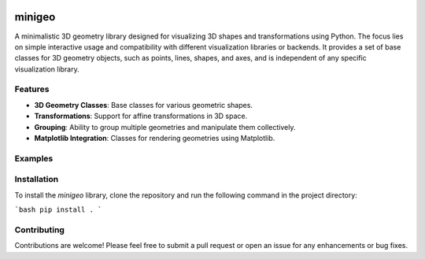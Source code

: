 .. These are examples of badges you might want to add to your README:
   please update the URLs accordingly

    .. image:: https://api.cirrus-ci.com/github/<USER>/minigeo.svg?branch=main
        :alt: Built Status
        :target: https://cirrus-ci.com/github/<USER>/minigeo
    .. image:: https://readthedocs.org/projects/minigeo/badge/?version=latest
        :alt: ReadTheDocs
        :target: https://minigeo.readthedocs.io/en/stable/
    .. image:: https://img.shields.io/coveralls/github/<USER>/minigeo/main.svg
        :alt: Coveralls
        :target: https://coveralls.io/r/<USER>/minigeo
    .. image:: https://img.shields.io/pypi/v/minigeo.svg
        :alt: PyPI-Server
        :target: https://pypi.org/project/minigeo/
    .. image:: https://img.shields.io/conda/vn/conda-forge/minigeo.svg
        :alt: Conda-Forge
        :target: https://anaconda.org/conda-forge/minigeo
    .. image:: https://pepy.tech/badge/minigeo/month
        :alt: Monthly Downloads
        :target: https://pepy.tech/project/minigeo
    .. image:: https://img.shields.io/twitter/url/http/shields.io.svg?style=social&label=Twitter
        :alt: Twitter
        :target: https://twitter.com/minigeo

.. image:: https://img.shields.io/badge/-PyScaffold-005CA0?logo=pyscaffold
    :alt: Project generated with PyScaffold
    :target: https://pyscaffold.org/
=======
minigeo
=======


A minimalistic 3D geometry library designed for visualizing 3D shapes and transformations using Python. The focus lies on simple interactive usage and compatibility with different visualization libraries or backends. 
It provides a set of base classes for 3D geometry objects, such as points, lines, shapes, and axes, and is independent of any specific visualization library.

Features
--------
- **3D Geometry Classes**: Base classes for various geometric shapes.
- **Transformations**: Support for affine transformations in 3D space.
- **Grouping**: Ability to group multiple geometries and manipulate them collectively.
- **Matplotlib Integration**: Classes for rendering geometries using Matplotlib.

Examples
--------
.. code-block::
   :caption: Example of creating a box and applying a translation
   :name: example-1

   import minigeo.geometry as geo
   
   # Create a box at the origin with dimensions 1x2x3
   box = geo.BaseBox([0, 0, 0], dimensions=[1, 2, 3])
   
   # Define a translation along the x-axis by 1
   move_x = geo.Transform().translate([1, 0, 0])
   
   # and apply it to the box
   move_x @ box
   
   print(box)
   
   BaseBox at [1. 0. 0.] with vertices [[ 0.5 -1.  -1.5]
    [ 1.5 -1.  -1.5]
    [ 1.5  1.  -1.5]
    [ 0.5  1.  -1.5]
    [ 0.5 -1.   1.5]
    [ 1.5 -1.   1.5]
    [ 1.5  1.   1.5]
    [ 0.5  1.   1.5]]


Installation
------------
To install the `minigeo` library, clone the repository and run the following command in the project directory:

```bash
pip install .
```

Contributing
-------------
Contributions are welcome! Please feel free to submit a pull request or open an issue for any enhancements or bug fixes.
